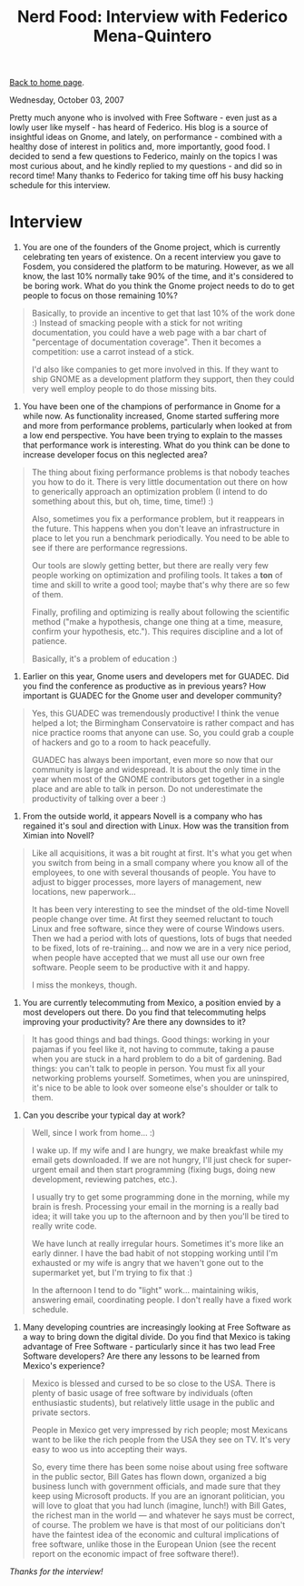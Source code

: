 #+title: Nerd Food: Interview with Federico Mena-Quintero
#+author: Marco Craveiro
#+options: num:nil author:nil toc:nil
#+bind: org-html-validation-link nil
#+HTML_HEAD: <link rel="stylesheet" href="../css/tufte.css" type="text/css" />

[[file:../index.org][Back to home page]].

Wednesday, October 03, 2007

Pretty much anyone who is involved with Free Software - even just as
a lowly user like myself - has heard of Federico. His blog is a source
of insightful ideas on Gnome, and lately, on performance - combined
with a healthy dose of interest in politics and, more importantly,
good food. I decided to send a few questions to Federico, mainly on
the topics I was most curious about, and he kindly replied to my
questions - and did so in record time! Many thanks to Federico for
taking time off his busy hacking schedule for this interview.

* Interview

1. You are one of the founders of the Gnome project, which is
   currently celebrating ten years of existence. On a recent interview
   you gave to Fosdem, you considered the platform to be
   maturing. However, as we all know, the last 10% normally take 90%
   of the time, and it's considered to be boring work. What do you
   think the Gnome project needs to do to get people to focus on those
   remaining 10%?

#+begin_quote
Basically, to provide an incentive to get that last 10% of the work
done :) Instead of smacking people with a stick for not writing
documentation, you could have a web page with a bar chart of
"percentage of documentation coverage". Then it becomes a competition:
use a carrot instead of a stick.

I'd also like companies to get more involved in this. If they want to
ship GNOME as a development platform they support, then they could
very well employ people to do those missing bits.
#+end_quote

2. You have been one of the champions of performance in Gnome for a
   while now. As functionality increased, Gnome started suffering more
   and more from performance problems, particularly when looked at
   from a low end perspective. You have been trying to explain to the
   masses that performance work is interesting. What do you think can
   be done to increase developer focus on this neglected area?

#+begin_quote
The thing about fixing performance problems is that nobody teaches you
how to do it. There is very little documentation out there on how to
generically approach an optimization problem (I intend to do something
about this, but oh, time, time, time!) :)

Also, sometimes you fix a performance problem, but it reappears in the
future. This happens when you don't leave an infrastructure in place
to let you run a benchmark periodically. You need to be able to see if
there are performance regressions.

Our tools are slowly getting better, but there are really very few
people working on optimization and profiling tools. It takes a *ton*
of time and skill to write a good tool; maybe that's why there are so
few of them.

Finally, profiling and optimizing is really about following the
scientific method ("make a hypothesis, change one thing at a time,
measure, confirm your hypothesis, etc."). This requires discipline and
a lot of patience.

Basically, it's a problem of education :)
#+end_quote

3. Earlier on this year, Gnome users and developers met for
   GUADEC. Did you find the conference as productive as in previous
   years? How important is GUADEC for the Gnome user and developer
   community?

#+begin_quote
Yes, this GUADEC was tremendously productive! I think the venue helped
a lot; the Birmingham Conservatoire is rather compact and has nice
practice rooms that anyone can use. So, you could grab a couple of
hackers and go to a room to hack peacefully.

GUADEC has always been important, even more so now that our community
is large and widespread. It is about the only time in the year when
most of the GNOME contributors get together in a single place and are
able to talk in person. Do not underestimate the productivity of
talking over a beer :)
#+end_quote

4. From the outside world, it appears Novell is a company who has
   regained it's soul and direction with Linux. How was the transition
   from Ximian into Novell?

#+begin_quote
Like all acquisitions, it was a bit rought at first. It's what you get
when you switch from being in a small company where you know all of
the employees, to one with several thousands of people. You have to
adjust to bigger processes, more layers of management, new locations,
new paperwork...

It has been very interesting to see the mindset of the old-time Novell
people change over time. At first they seemed reluctant to touch Linux
and free software, since they were of course Windows users. Then we
had a period with lots of questions, lots of bugs that needed to be
fixed, lots of re-training... and now we are in a very nice period,
when people have accepted that we must all use our own free
software. People seem to be productive with it and happy.

I miss the monkeys, though.
#+end_quote

5. You are currently telecommuting from Mexico, a position envied by a
   most developers out there. Do you find that telecommuting helps
   improving your productivity? Are there any downsides to it?

#+begin_quote
It has good things and bad things. Good things: working in your
pajamas if you feel like it, not having to commute, taking a pause
when you are stuck in a hard problem to do a bit of gardening. Bad
things: you can't talk to people in person. You must fix all your
networking problems yourself. Sometimes, when you are uninspired, it's
nice to be able to look over someone else's shoulder or talk to them.
#+end_quote

6. Can you describe your typical day at work?

#+begin_quote
Well, since I work from home... :)

I wake up. If my wife and I are hungry, we make breakfast while my
email gets downloaded. If we are not hungry, I'll just check for
super-urgent email and then start programming (fixing bugs, doing new
development, reviewing patches, etc.).

I usually try to get some programming done in the morning, while my
brain is fresh. Processing your email in the morning is a really bad
idea; it will take you up to the afternoon and by then you'll be tired
to really write code.

We have lunch at really irregular hours. Sometimes it's more like an
early dinner. I have the bad habit of not stopping working until I'm
exhausted or my wife is angry that we haven't gone out to the
supermarket yet, but I'm trying to fix that :)

In the afternoon I tend to do "light" work... maintaining wikis,
answering email, coordinating people. I don't really have a fixed work
schedule.
#+end_quote

7. Many developing countries are increasingly looking at Free Software
   as a way to bring down the digital divide. Do you find that Mexico
   is taking advantage of Free Software - particularly since it has
   two lead Free Software developers? Are there any lessons to be
   learned from Mexico's experience?

#+begin_quote
Mexico is blessed and cursed to be so close to the USA. There is
plenty of basic usage of free software by individuals (often
enthusiastic students), but relatively little usage in the public and
private sectors.

People in Mexico get very impressed by rich people; most Mexicans want
to be like the rich people from the USA they see on TV. It's very easy
to woo us into accepting their ways.

So, every time there has been some noise about using free software in
the public sector, Bill Gates has flown down, organized a big business
lunch with government officials, and made sure that they keep using
Microsoft products. If you are an ignorant politician, you will love
to gloat that you had lunch (imagine, lunch!) with Bill Gates, the
richest man in the world --- and whatever he says must be correct, of
course. The problem we have is that most of our politicians don't have
the faintest idea of the economic and cultural implications of free
software, unlike those in the European Union (see the recent report on
the economic impact of free software there!).
#+end_quote

/Thanks for the interview!/
